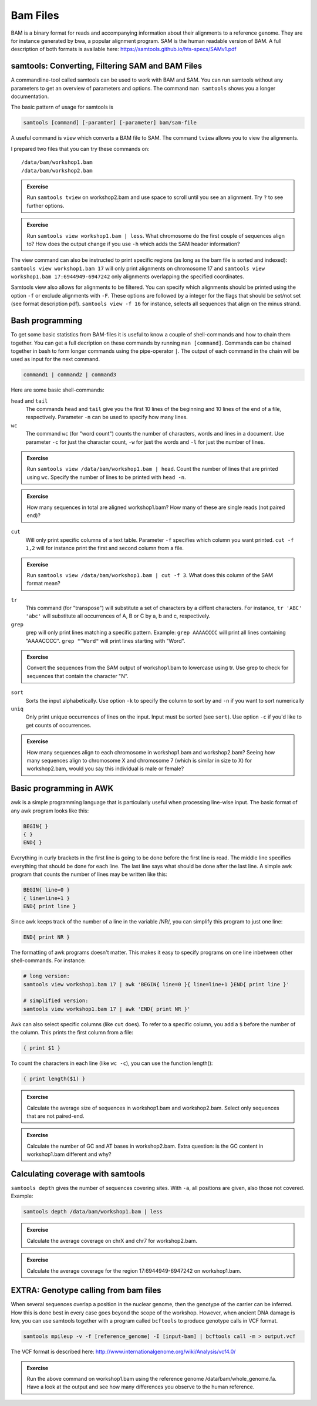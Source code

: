 Bam Files
=========

BAM is a binary format for reads and accompanying information about their alignments to a reference genome. They are for instance generated by bwa, a popular alignment program. SAM is the human readable version of BAM. A full description of both formats is available here: https://samtools.github.io/hts-specs/SAMv1.pdf

samtools: Converting, Filtering SAM and BAM Files
-------------------------------------------------

A commandline-tool called samtools can be used to work with BAM and SAM.  You
can run samtools without any parameters to get an overview of parameters and
options. The command ``man samtools`` shows you a longer documentation. 

The basic pattern of usage for samtools is 

.. code-block:: bash

    samtools [command] [-paramter] [-parameter] bam/sam-file 

A useful command is ``view`` which converts a BAM file to SAM. The command ``tview`` allows you to view the alignments. 

I prepared two files that you can try these commands on::
  
  /data/bam/workshop1.bam
  /data/bam/workshop2.bam

.. admonition:: Exercise

   Run ``samtools tview`` on workshop2.bam and use space to scroll until you see an alignment. Try ``?`` to see further options.

.. admonition:: Exercise

   Run ``samtools view workshop1.bam | less``. What chromosome do the first couple of sequences align to? How does the output change if you use ``-h`` which adds the SAM header information?

The view command can also be instructed to print specific regions (as long as the bam file is sorted and indexed): ``samtools view workshop1.bam 17`` will only print alignments on chromosome 17 and ``samtools view workshop1.bam 17:6944949-6947242`` only alignments overlapping the specified coordinates.

Samtools view also allows for alignments to be filtered. You can specify which alignments should be printed using the option ``-f`` or exclude alignments with ``-F``. These options are followed by a integer for the flags that should be set/not set (see format description pdf). ``samtools view -f 16`` for instance, selects all sequences that align on the minus strand. 

Bash programming
----------------

To get some basic statistics from BAM-files it is useful to know a couple of shell-commands and how to chain them together. You can get a full decription on these commands by running ``man [command]``.
Commands can be chained together in bash to form longer commands using the pipe-operator ``|``. The output of each command in the chain will be used as input for the next command.

.. code-block:: bash

    command1 | command2 | command3  

Here are some basic shell-commands:
        
``head`` and ``tail``
  The commands ``head`` and ``tail`` give you the first 10 lines of the beginning and 10 lines of the end of a file, respectively. Parameter ``-n`` can be used to specify how many lines.

``wc``
  The command ``wc`` (for "word count") counts the number of characters, words and lines in a document. Use parameter ``-c`` for just the character count, ``-w`` for just the words and ``-l`` for just the number of lines. 

.. admonition:: Exercise

   Run ``samtools view /data/bam/workshop1.bam | head``. Count the number of lines that are printed using ``wc``. Specify the number of lines to be printed with ``head -n``.

.. admonition:: Exercise

   How many sequences in total are aligned workshop1.bam? How many of these are single reads (not paired end)? 

``cut``
  Will only print specific columns of a text table. Parameter ``-f`` specifies which column you want printed. ``cut -f 1,2`` will for instance print the first and second column from a file.

.. admonition:: Exercise

   Run ``samtools view /data/bam/workshop1.bam | cut -f 3``. What does this column of the SAM format mean?

``tr``
  This command (for "transpose") will substitute a set of characters by a diffent characters. For instance, ``tr 'ABC' 'abc'`` will substitute all occurrences of A, B or C by a, b and c, respectively.

``grep``
  grep will only print lines matching a specific pattern. Example: ``grep AAAACCCC`` will print all lines containing "AAAACCCC". ``grep "^Word"`` will print lines starting with "Word".

.. admonition:: Exercise

   Convert the sequences from the SAM output of workshop1.bam to lowercase using tr. Use grep to check for sequences that contain the character "N".

``sort``
  Sorts the input alphabetically. Use option ``-k`` to specify the column to sort by and ``-n`` if you want to sort numerically

``uniq``
  Only print unique occurrences of lines on the input. Input must be sorted (see ``sort``). Use option ``-c`` if you'd like to get counts of occurrences.

.. admonition:: Exercise

   How many sequences align to each chromosome in workshop1.bam and workshop2.bam? Seeing how many sequences align to chromosome X and chromosome 7 (which is similar in size to X) for workshop2.bam, would you say this individual is male or female?


Basic programming in AWK
------------------------

awk is a simple programming language that is particularly useful when processing line-wise input. The basic format of any awk program looks like this: 

.. code-block:: awk

    BEGIN{ }
    { }
    END{ }

Everything in curly brackets in the first line is going to be done before the first line is read. The middle line specifies everything that should be done for each line. The last line says what should be done after the last line.
A simple awk program that counts the number of lines may be written like this:

.. code-block:: awk

    BEGIN{ line=0 }
    { line=line+1 } 
    END{ print line }

Since awk keeps track of the number of a line in the variable /NR/, you can simplify this program to just one line:

.. code-block:: awk

    END{ print NR }

The formatting of awk programs doesn't matter. This makes it easy to specify programs on one line inbetween other shell-commands. For instance:

.. code-block:: bash
   
    # long version:
    samtools view workshop1.bam 17 | awk 'BEGIN{ line=0 }{ line=line+1 }END{ print line }'

    # simplified version:
    samtools view workshop1.bam 17 | awk 'END{ print NR }'

Awk can also select specific columns (like ``cut`` does). To refer to a specific column, you add a ``$`` before the number of the column. This prints the first column from a file:

.. code-block:: awk

    { print $1 }

To count the characters in each line (like ``wc -c``), you can use the function length():

.. code-block:: awk

    { print length($1) }

.. admonition:: Exercise

   Calculate the average size of sequences in workshop1.bam and workshop2.bam. Select only sequences that are not paired-end.

.. admonition:: Exercise

   Calculate the number of GC and AT bases in workshop2.bam. Extra question: is the GC content in workshop1.bam different and why?

Calculating coverage with samtools
----------------------------------

``samtools depth`` gives the number of sequences covering sites. With ``-a``, all positions are given, also those not covered. 
Example:

.. code-block:: bash

    samtools depth /data/bam/workshop1.bam | less

.. admonition:: Exercise

   Calculate the average coverage on chrX and chr7 for workshop2.bam. 

.. admonition:: Exercise

   Calculate the average coverage for the region 17:6944949-6947242 on workshop1.bam. 


EXTRA: Genotype calling from bam files
--------------------------------------

When several sequences overlap a position in the nuclear genome, then the genotype of the carrier can be inferred. How this is done best in every case goes beyond the scope of the workshop. However, when ancient DNA damage is low, you can use samtools together with a program called ``bcftools`` to produce genotype calls in VCF format.

.. code-block:: bash

   samtools mpileup -v -f [reference_genome] -I [input-bam] | bcftools call -m > output.vcf

The VCF format is described here: 
http://www.internationalgenome.org/wiki/Analysis/vcf4.0/

.. admonition:: Exercise

   Run the above command on workshop1.bam using the reference genome /data/bam/whole_genome.fa. Have a look at the output and see how many differences you observe to the human reference. 

